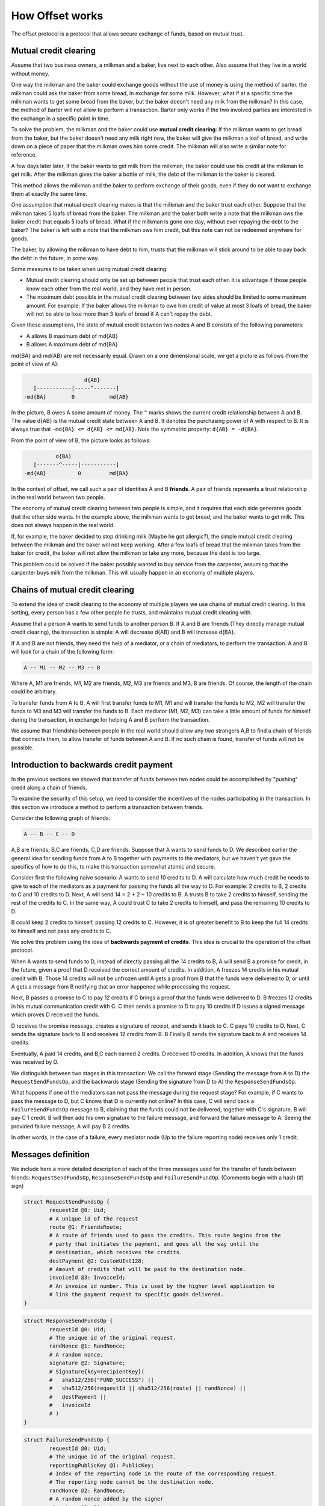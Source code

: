 How Offset works
================

The offset protocol is a protocol that allows secure exchange of funds,
based on mutual trust.

Mutual credit clearing
----------------------

Assume that two business owners, a milkman and a baker, live next to
each other. Also assume that they live in a world without money.

One way the milkman and the baker could exchange goods without the use
of money is using the method of barter. the milkman could ask the baker
from some bread, in exchange for some milk. However, what if at a
specific time the milkman wants to get some bread from the baker, but
the baker doesn't need any milk from the milkman? In this case, the
method of barter will not allow to perform a transaction. Barter only
works if the two involved parties are interested in the exchange in a
specific point in time.

To solve the problem, the milkman and the baker could use **mutual
credit clearing**: If the milkman wants to get bread from the baker, but
the baker doesn't need any milk right now, the baker will give the
milkman a loaf of bread, and write down on a piece of paper that the
milkman owes him some credit. The milkman will also write a similar note
for reference.

A few days later later, if the baker wants to get milk from the milkman,
the baker could use his credit at the milkman to get milk. After the
milkman gives the baker a bottle of milk, the debt of the milkman to the
baker is cleared.

This method allows the milkman and the baker to perform exchange of
their goods, even if they do not want to exchange them at exactly the
same time.

One assumption that mutual credit clearing makes is that the milkman and
the baker trust each other. Suppose that the milkman takes 5 loafs of
bread from the baker. The milkman and the baker both write a note that
the milkman ows the baker credit that equals 5 loafs of bread. What if
the milkman is gone one day, without ever repaying the debt to the
baker? The baker is left with a note that the milkman ows him credit,
but this note can not be redeemed anywhere for goods.

The baker, by allowing the milkman to have debt to him, trusts that the
milkman will stick around to be able to pay back the debt in the future,
in some way.

Some measures to be taken when using mutual credit clearing:

-  Mutual credit clearing should only be set up between people that
   trust each other. It is advantage if those people know each other
   from the real world, and they have met in person.

-  The maximum debt possible in the mutual credit clearing between two
   sides should be limited to some maximum amount. For example: If the
   baker allows the milkman to owe him credit of value at most 3 loafs
   of bread, the baker will not be able to lose more than 3 loafs of
   bread if A can't repay the debt.

Given these assumptions, the state of mutual credit between two nodes A
and B consists of the following parameters:

-  A allows B maximum debt of md{AB}
-  B allows A maximum debt of md{BA}

md{BA} and md{AB} are not necessarily equal. Drawn on a one dimensional
scale, we get a picture as follows (from the point of view of A):

.. code:: text

                         d{AB}
         [-----------|-----^-------]
      -md{BA}        0           md{AB}

In the picture, B owes A some amount of money. The ``^`` marks shows the
current credit relationship between A and B. The value d{AB} is the
mutual credit state between A and B. It denotes the purchasing power of
A with respect to B. It is always true that
``-md{BA} <= d{AB} <= md{AB}``. Note the symmetric property:
``d{AB} = -d{BA}``.

From the point of view of B, the picture looks as follows:

.. code:: text

                d{BA)
         [-------^-----|-----------]
      -md{AB}          0         md{BA}

In the context of offset, we call such a pair of identities A and B
**friends**. A pair of friends represents a trust relationship in the
real world between two people.

The economy of mutual credit clearing between two people is simple, and
it requires that each side generates goods that the other side wants. In
the example above, the milkman wants to get bread, and the baker wants
to get milk. This does not always happen in the real world.

If, for example, the baker decided to stop drinking milk (Maybe he got
allergic?), the simple mutual credit clearing between the milkman and
the baker will not keep working. After a few loafs of bread that the
milkman takes from the baker for credit, the baker will not allow the
milkman to take any more, because the debt is too large.

This problem could be solved if the baker possibly wanted to buy service
from the carpenter, assuming that the carpenter buys milk from the
milkman. This will usually happen in an economy of multiple players.

Chains of mutual credit clearing
--------------------------------

To extend the idea of credit clearing to the economy of multiple players
we use chains of mutual credit clearing. In this setting, every person
has a few other people he trusts, and maintains mutual credit clearing
with.

Assume that a person A wants to send funds to another person B. If A and
B are friends (They directly manage mutual credit clearing), the
transaction is simple: A will decrease d{AB} and B will increase d{BA}.

If A and B are not friends, they need the help of a mediator, or a chain
of mediators, to perform the transaction. A and B will look for a chain
of the following form:

.. code:: text

    A -- M1 -- M2 -- M3 -- B

Where A, M1 are friends, M1, M2 are friends, M2, M3 are friends and M3,
B are friends. Of course, the length of the chain could be arbitrary.

To transfer funds from A to B, A will first transfer funds to M1, M1 and
will transfer the funds to M2, M2 will transfer the funds to M3 and M3
will transfer the funds to B. Each mediator (M1, M2, M3) can take a
little amount of funds for himself during the transaction, in exchange
for helping A and B perform the transaction.

We assume that friendship between people in the real world should allow
any two strangers A,B to find a chain of friends that connects them, to
allow transfer of funds between A and B. If no such chain is found,
transfer of funds will not be possible.

Introduction to backwards credit payment
----------------------------------------

In the previous sections we showed that transfer of funds between two
nodes could be accomplished by "pushing" credit along a chain of
friends.

To examine the security of this setup, we need to consider the
incentives of the nodes participating in the transaction. In this
section we introduce a method to perform a transaction between friends.

Consider the following graph of friends:

.. code:: text

    A -- B -- C -- D

A,B are friends, B,C are friends, C,D are friends. Suppose that A wants
to send funds to D. We described earlier the general idea for sending
funds from A to B together with payments to the mediators, but we
haven't yet gave the specifics of how to do this, to make this
transaction somewhat atomic and secure.

Consider first the following naive scenario: A wants to send 10 credits
to D. A will calculate how much credit he needs to give to each of the
mediators as a payment for passing the funds all the way to D. For
example: 2 credits to B, 2 credits to C and 10 credits to D. Next, A
will send 14 = 2 + 2 + 10 credits to B. A trusts B to take 2 credits to
himself, sending the rest of the credits to C. In the same way, A could
trust C to take 2 credits to himself, and pass the remaining 10 credits
to D.

B could keep 2 credits to himself, passing 12 credits to C. However, it
is of greater benefit to B to keep the full 14 credits to himself and
not pass any credits to C.

We solve this problem using the idea of **backwards payment of
credits**. This idea is crucial to the operation of the offset protocol.

When A wants to send funds to D, instead of directly passing all the 14
credits to B, A will send B a promise for credit, in the future, given a
proof that D received the correct amount of credits. In addition, A
freezes 14 credits in his mutual credit with B. Those 14 credits will
not be unfrozen until A gets a proof from B that the funds were
delivered to D, or until A gets a message from B notifying that an error
happened while processing the request.

Next, B passes a promise to C to pay 12 credits if C brings a proof that
the funds were delivered to D. B freezes 12 credits in his mutual
communication credit with C. C then sends a promise to D to pay 10
credits if D issues a signed message which proves D received the funds.

D receives the promise message, creates a signature of receipt, and
sends it back to C. C pays 10 credits to D. Next, C sends the signature
back to B and receives 12 credits from B. B Finally B sends the
signature back to A and receives 14 credits.

Eventually, A paid 14 credits, and B,C each earned 2 credits. D received
10 credits. In addition, A knows that the funds was received by D.

We distinguish between two stages in this transaction: We call the
forward stage (Sending the message from A to D) the
``RequestSendFundsOp``, and the backwards stage (Sending the signature
from D to A) the ``ResponseSendFundsOp``.

What happens if one of the mediators can not pass the message during the
request stage? For example, if C wants to pass the message to D, but C
knows that D is currently not online? In this case, C will send back a
``FailureSendFundsOp`` message to B, claiming that the funds could not
be delivered, together with C's signature. B will pay C 1 credit. B will
then add his own signature to the failure message, and forward the
failure message to A. Seeing the provided failure message, A will pay B
2 credits.

In other words, in the case of a failure, every mediator node (Up to the
failure reporting node) receives only 1 credit.

Messages definition
-------------------

We include here a more detailed description of each of the three
messages used for the transfer of funds between friends:
``RequestSendFundsOp``, ``ResponseSendFundsOp`` and
``FailureSendFundOp``. (Comments begin with a hash (#) sign)

.. code:: capnp

    struct RequestSendFundsOp {
            requestId @0: Uid;
            # A unique id of the request
            route @1: FriendsRoute;
            # A route of friends used to pass the credits. This route begins from the
            # party that initiates the payment, and goes all the way until the
            # destination, which receives the credits.
            destPayment @2: CustomUInt128;
            # Amount of credits that will be paid to the destination node.
            invoiceId @3: InvoiceId;
            # An invoice id number. This is used by the higher level application to
            # link the payment request to specific goods delivered.
    }

.. code:: capnp

    struct ResponseSendFundsOp {
            requestId @0: Uid;
            # The unique id of the original request.
            randNonce @1: RandNonce;
            # A random nonce.
            signature @2: Signature;
            # Signature{key=recipientKey}(
            #   sha512/256("FUND_SUCCESS") ||
            #   sha512/256(requestId || sha512/256(route) || randNonce) ||
            #   destPayment ||
            #   invoiceId
            # )
    }

.. code:: capnp

    struct FailureSendFundsOp {
            requestId @0: Uid;
            # The unique id of the original request.
            reportingPublicKey @1: PublicKey;
            # Index of the reporting node in the route of the corresponding request.
            # The reporting node cannot be the destination node.
            randNonce @2: RandNonce;
            # A random nonce added by the signer
            signature @3: Signature;
            # Signature{key=recipientKey}(
            #   sha512/256("FUND_FAILURE") ||
            #   requestId ||
            #   sha512/256(route) ||
            #   destPayment ||
            #   invoiceId ||
            #   reportingPublicKey ||
            #   randNonce
            # )
    }

Invoice and Receipt
-------------------

We now consider higher level applications that use the credit clearing
mechanism for sending funds in exchange for some goods. There are two
parties in the transaction: The buyer and the seller.

.. code:: text

    Buyer App                       Seller App
               <---[InvoiceId]----
               ----[Receipt]----->

Detailed process:

1. The buyer wants to buy something from the seller.
2. The seller generates a random invoice id and sends it to the buyer.
3. The buyer sends a ``RequestSendFundsOp`` along a route to the seller,
   containing the invoiceId provided by the seller.
4. The buyer receives a ``ResponseSendFundsOp``, signed by the buyer. He
   uses it to construct a signed receipt that contains the invoiceId.
5. The buyer sends the receipt to the seller.
6. The seller verifies the receipt and provides the goods.

The structure of the receipt is as follows:

.. code:: capnp

    struct Receipt {
            responseHash @0: Hash;
            # = sha512/256(requestId || sha512/256(route) || randNonce)
            invoiceId @1: InvoiceId;
            destPayment @2: CustomUInt128;
            signature @3: Signature;
            # Signature{key=recipientKey}(
            #   sha512/256("FUND_SUCCESS") ||
            #   sha512/256(requestId || sha512/256(route) || randNonce) ||
            #   invoiceId ||
            #   destPayment
            # )
    }

Note that once a valid ``ResponseSendFundsOp`` message is received, it
is possible to construct a ``Receipt``. The signature in the receipt is
exactly the same signature at the ``ResponseSendFundsOp`` message.

Analyzing incentives in Backwards credit payment
------------------------------------------------

We now analyze various cases of action during a backwards credit payment
transaction, to make sure that all the participants of the transaction
are properly incentivized. Our goal is that it will be the most
profitable for every participant to pass the funds to their destination
(When possible).

Consider the following network formation between neighbors:

.. code:: text

    A -- B -- C -- D -- E -- F

And consider the following cases:

**(1)** B receives a ``RequestSendFundsOp`` message that he should
forward to C, but he doesn't forward the message to C.

This is not a reasonable for B, because B could potentially earn credits
from this transaction.

**(2)** A sends a message to a nonexistent remote node T, along the
route:

``A -- B -- C -- D -- T``

As a result, the node D will send back a ``FailureSendFundsOp`` message,
signed by D, back to C. The error response message will eventually
arrive A, and all the mediator nodes will be paid 1 credit. This means
that sending a message to a nonexistent remote node costs credit to A,
and the mediator nodes are still compensated.

**(3)** A and F cooperate. When F receives a ``RequestSendFundsOp``
message, F doesn't return a signed response message to E. A and F might
be using this as a technique for free communication.

In this case E will keep the request open, waiting for a response from
F. This freezes credits between E and F. If F does this many times, all
credits between E and F will be frozen and it will not be possible to
open new requests from E to F. This means that F will not be able to
receive funds through E.

**(4)** B receives a ``ResponseSendFundsOp`` message from C but doesn't
pay C.

An inconsistency will be created in the neighbor relationship between B
and C, and communication will not continue between them until this
inconsistency is solved manually.

**(5)** C receives a ``ResponseSendFundsOp`` message from D but does not
pass it to B.

This means that C gives up on credit, passing the
``ResponseSendFundsOp`` message to B will earn C credit. Therefore, C
will prefer to pass the ``ResponseSendFundsOp`` message to B.

**(6)** An attacker node claims to be many nodes For example, consider
the following friends graph:

.. code:: text

    A -- B -- C -- D -- E
         \---------/
           Attacker

Where B, C, D all belong to the same attacker. Those nodes possibly run
on the same machine, simulating multiple machines on the friends graph.
It could be very difficult for other nodes to notice that B, C, D run on
the same machine.

Hence, whenever A sends funds to E through the route
``A -- B -- C -- D -- E``, the attacker obtains more credit compared to
the honest friends graph: ``A - M - E``.

This is the equivalent of letting the attacker ask for more credit for
forwarding funds  [1]_. Note however that if a route to a destination
node is long, it is likely that a different route will be chosen to send
the funds.

Therefore the attacker can simulate a longer route only up to a certain
length. If the simulated route becomes too large, other shorter (and
cheaper) routes will be chosen instead.

Analyzing the cases above does not mean that the backwards credit
payment is proved to be safe, but currently we do not know of any holes
in its design.

Frozen credits
--------------

Assume the mutual credit relationship between two friends ``A -- B``.
Consider the credit balance from the point of view of A.

We denote:

-  balance is ``d{AB}``, the balance between A and B from the point of
   view of A.
-  remoteMaxDebt is ``md{AB}``, the maximum debt A allows to B.
-  localMaxDebt is ``md{BA}``, the maximum debt B allows to A.
-  remotePendingDebt is the current amount of credits frozen from B to
   A.
-  localPendingDebt is the amount of credits frozen from A to B.

A picture of the credit balance from the point of view of A:

.. code:: text

          balance - localPendingD  balance       balance + remotePendingD
                          |          |                |
        ----------[-------(----------*----------------)------------]--------->
                  |                                                |
        -localMaxDebt                                   remoteMaxDebt

We generally  [2]_ require the following inequalities:

.. code:: text

    -localMaxDebt
        <= balance - localPendingDebt
        <= balance
        <= balance + remotePendingDebt
        <= remoteMaxDebt

Credit Freezing DoS problem
---------------------------

Assume a mutual credit between two parties: ``A -- B``. Consider an
attacker that has routes to A and routes to B:

.. code:: text

    M -- .. -- A -- B -- .. -- N

In the picture above: M and N are nodes that are controlled by an
attacker (It is even possible that M and N are running on the same
machine).

M sends a ``RequestSendFundsOp`` message to N through the route in the
picture. N receives the ``RequestSendFundsOp`` message and never sends a
``ResponseSendFundsOp`` message.

If M keeps sending ``RequestSendFundsOp`` to which N never responds, all
available credits from A to B will be frozen. This will block any new
``RequestSendFundsOp`` messages to be sent from A to B. (Note that this
is not true for the other direction! sending ``RequestSendFundsOp``
messages from B to A will still be possible).

The attacker can perform this attack without losing significant credit.
(If N never sends a ``ResponseSendFundsOp``, the attacker doesn't lose
any credit). The attacker does lose credit capacity around M and N,
because M has to freeze at least the same amount of credits A has to
freeze.

However, if the attacker can obtain enough credit capacity (This should
be possible in most cases), the attacker might be able to block a
specific friendship channel between two parties.

Sending funds may wait forever
------------------------------

When transferring large amount of credits in the graph of friends, the
method of indefinite waiting for response messages imposes risks for the
sender of the credits .

Consider the following graph of friends:

.. code:: text

    A -- B -- C -- D

And consider the following cases:

(1) A wants to send funds to D. A sends a request message to B. B sends
    a request message to C. Suddenly C crashes. As in the previous
    example (in the graph of neighbors) is not known to B if C has
    received the message, therefore B will wait indefinitely, until a
    response message is received from C.

Meanwhile, A doesn't know if the transfer of funds to D has completed.
If A has sent a large amount of credit to D, this could be a problem. A
could try to open a new request to send funds to D, but then it is
possible that the two transactions will succeed, and eventually A sent D
twice as much credit.

(2) A wants to send funds to D. A sends a request message to B, B
    forwards the request message to C, C forwards the request message to
    D. D then sends back a signed response message to C. This implies
    that C paid D the promised amount of credit. C then suddenly
    crashes.

From D's point of view, the funds from A were received. A doesn't know
if the funds transfer transaction was completed.

**As a summary:**

-  If A knows that the funds transfer was completed, then D has already
   received the funds.
-  It is possible that D received the funds, but A doesn't know about
   this yet.

A possible solution to the lack of atomicity of funds transfer would be
to split large payments into smaller chunks. For example, if A wants to
send D 1000 credits, A could send D 50 credits at a time. Most of the
fund transfers should complete successfully. If a transaction of 50
credits is somehow delayed, A could attempt to send another 50 credits
to D. At some point enough credits have arrived to D.

Sending the total credits in smaller amounts might decrease the risk
taken by the sender.

.. [1]
   We might consider to add a feature for setting a transaction fee in
   future versions of offset. Currently the profit for mediating a
   transaction is fixed to be 1 credit.

.. [2]
   With the exception that one can configure remoteMaxDebt to any value,
   even lower than balance. In that case it should not be possible to
   increase balance.
